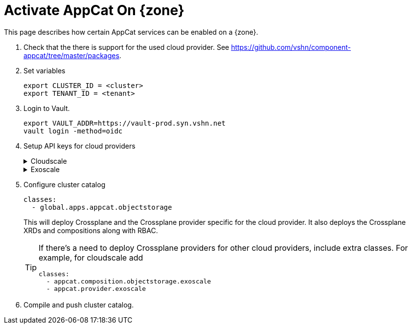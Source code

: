 = Activate AppCat On {zone}

This page describes how certain AppCat services can be enabled on a {zone}.

. Check that the there is support for the used cloud provider.
  See https://github.com/vshn/component-appcat/tree/master/packages.

. Set variables
+
[source,bash]
----
export CLUSTER_ID = <cluster>
export TENANT_ID = <tenant>
----

. Login to Vault.
+
[source,bash]
----
export VAULT_ADDR=https://vault-prod.syn.vshn.net
vault login -method=oidc
----

. Setup API keys for cloud providers
+
.Cloudscale
[%collapsible]
====
. Login to control.cloudscale.ch.
. Create a project using the naming scheme `VSHN AppCat objects-${CLUSTER_ID}`, for example `VSHN AppCat objects-lpg-2`.
. Create an API token in the new project with a name like `appcat-objects-lpg-2` with write access.
. Store token in Vault
+
[source,bash]
----
parent="clusters/kv/${TENANT_ID}/${CLUSTER_ID}/appcat/objectstorage/provider-cloudscale"
vault kv put "${parent}" token=<the-cloudscale-token>
----
====
+
.Exoscale
[%collapsible]
====
. Login to portal.exoscale.com
. Create a new organization using the naming scheme `VSHN AppCat ${CLUSTER_ID}`, for example `VSHN AppCat ch-gva-2-0`.
. Create an Exoscale support ticket to link the organization to the root organization.
. Once they're linked, in the new organization, create a restricted IAM API key using a name like `appcat-objects-cloudscale-ch-gva-2-0`.
  The key should have following service permissions: `SOS - unrestricted, all buckets`, `IAM - unrestricted`.
. Store token in Vault
+
[source,bash]
----
parent="clusters/kv/${TENANT_ID}/${CLUSTER_ID}/appcat/objectstorage/provider-exoscale"
vault kv put "${parent}" access-key=<the-exoscale-access-key> secret-key=<the-exoscale-secret-key>
----
====

. Configure cluster catalog
+
[source,yaml]
----
classes:
  - global.apps.appcat.objectstorage
----
+
This will deploy Crossplane and the Crossplane provider specific for the cloud provider.
It also deploys the Crossplane XRDs and compositions along with RBAC.
+
[TIP]
====
If there's a need to deploy Crossplane providers for other cloud providers, include extra classes.
For example, for cloudscale add
[source,yaml]
----
classes:
  - appcat.composition.objectstorage.exoscale
  - appcat.provider.exoscale
----
====

. Compile and push cluster catalog.

